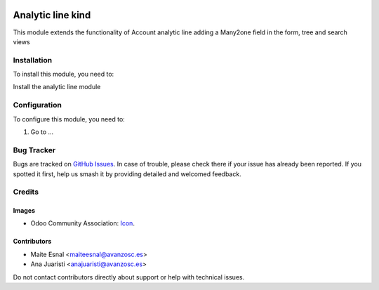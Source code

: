 .. image:: https://img.shields.io/badge/license-AGPL--3-blue.png
   :target: https://www.gnu.org/licenses/agpl
   :alt: License: AGPL-3

====================================
Analytic line kind
====================================

This module extends the functionality of Account analytic line adding a Many2one
field in the form, tree and search views

Installation
============

To install this module, you need to:

Install the analytic line module

Configuration
=============

To configure this module, you need to:

#. Go to ...

.. figure:: path/to/local/image.png
   :alt: alternative description
   :width: 600 px


Bug Tracker
===========

Bugs are tracked on `GitHub Issues
<https://github.com/OCA/{project_repo}/issues>`_. In case of trouble, please
check there if your issue has already been reported. If you spotted it first,
help us smash it by providing detailed and welcomed feedback.

Credits
=======

Images
------

* Odoo Community Association: `Icon <https://odoo-community.org/logo.png>`_.

Contributors
------------

* Maite Esnal <maiteesnal@avanzosc.es>
* Ana Juaristi <anajuaristi@avanzosc.es>

Do not contact contributors directly about support or help with technical issues.

